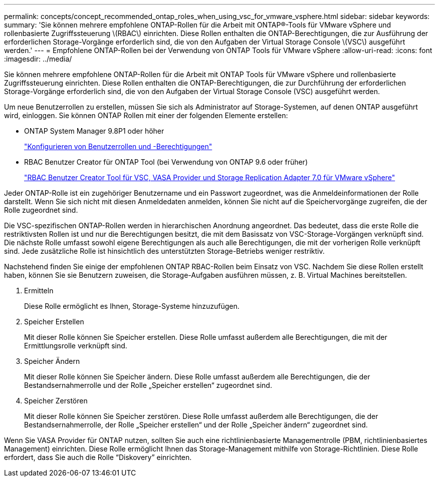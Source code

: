 ---
permalink: concepts/concept_recommended_ontap_roles_when_using_vsc_for_vmware_vsphere.html 
sidebar: sidebar 
keywords:  
summary: 'Sie können mehrere empfohlene ONTAP-Rollen für die Arbeit mit ONTAP®-Tools für VMware vSphere und rollenbasierte Zugriffssteuerung \(RBAC\) einrichten. Diese Rollen enthalten die ONTAP-Berechtigungen, die zur Ausführung der erforderlichen Storage-Vorgänge erforderlich sind, die von den Aufgaben der Virtual Storage Console \(VSC\) ausgeführt werden.' 
---
= Empfohlene ONTAP-Rollen bei der Verwendung von ONTAP Tools für VMware vSphere
:allow-uri-read: 
:icons: font
:imagesdir: ../media/


[role="lead"]
Sie können mehrere empfohlene ONTAP-Rollen für die Arbeit mit ONTAP Tools für VMware vSphere und rollenbasierte Zugriffssteuerung einrichten. Diese Rollen enthalten die ONTAP-Berechtigungen, die zur Durchführung der erforderlichen Storage-Vorgänge erforderlich sind, die von den Aufgaben der Virtual Storage Console (VSC) ausgeführt werden.

Um neue Benutzerrollen zu erstellen, müssen Sie sich als Administrator auf Storage-Systemen, auf denen ONTAP ausgeführt wird, einloggen. Sie können ONTAP Rollen mit einer der folgenden Elemente erstellen:

* ONTAP System Manager 9.8P1 oder höher
+
link:../configure/task_configure_user_role_and_privileges.html["Konfigurieren von Benutzerrollen und -Berechtigungen"]

* RBAC Benutzer Creator für ONTAP Tool (bei Verwendung von ONTAP 9.6 oder früher)
+
https://community.netapp.com/t5/Virtualization-Articles-and-Resources/RBAC-User-Creator-tool-for-VSC-VASA-Provider-and-Storage-Replication-Adapter-7-0/ta-p/133203["RBAC Benutzer Creator Tool für VSC, VASA Provider und Storage Replication Adapter 7.0 für VMware vSphere"]



Jeder ONTAP-Rolle ist ein zugehöriger Benutzername und ein Passwort zugeordnet, was die Anmeldeinformationen der Rolle darstellt. Wenn Sie sich nicht mit diesen Anmeldedaten anmelden, können Sie nicht auf die Speichervorgänge zugreifen, die der Rolle zugeordnet sind.

Die VSC-spezifischen ONTAP-Rollen werden in hierarchischen Anordnung angeordnet. Das bedeutet, dass die erste Rolle die restriktivsten Rollen ist und nur die Berechtigungen besitzt, die mit dem Basissatz von VSC-Storage-Vorgängen verknüpft sind. Die nächste Rolle umfasst sowohl eigene Berechtigungen als auch alle Berechtigungen, die mit der vorherigen Rolle verknüpft sind. Jede zusätzliche Rolle ist hinsichtlich des unterstützten Storage-Betriebs weniger restriktiv.

Nachstehend finden Sie einige der empfohlenen ONTAP RBAC-Rollen beim Einsatz von VSC. Nachdem Sie diese Rollen erstellt haben, können Sie sie Benutzern zuweisen, die Storage-Aufgaben ausführen müssen, z. B. Virtual Machines bereitstellen.

. Ermitteln
+
Diese Rolle ermöglicht es Ihnen, Storage-Systeme hinzuzufügen.

. Speicher Erstellen
+
Mit dieser Rolle können Sie Speicher erstellen. Diese Rolle umfasst außerdem alle Berechtigungen, die mit der Ermittlungsrolle verknüpft sind.

. Speicher Ändern
+
Mit dieser Rolle können Sie Speicher ändern. Diese Rolle umfasst außerdem alle Berechtigungen, die der Bestandsernahmerrolle und der Rolle „Speicher erstellen“ zugeordnet sind.

. Speicher Zerstören
+
Mit dieser Rolle können Sie Speicher zerstören. Diese Rolle umfasst außerdem alle Berechtigungen, die der Bestandsernahmerrolle, der Rolle „Speicher erstellen“ und der Rolle „Speicher ändern“ zugeordnet sind.



Wenn Sie VASA Provider für ONTAP nutzen, sollten Sie auch eine richtlinienbasierte Managementrolle (PBM, richtlinienbasiertes Management) einrichten. Diese Rolle ermöglicht Ihnen das Storage-Management mithilfe von Storage-Richtlinien. Diese Rolle erfordert, dass Sie auch die Rolle "`Diskovery`" einrichten.
